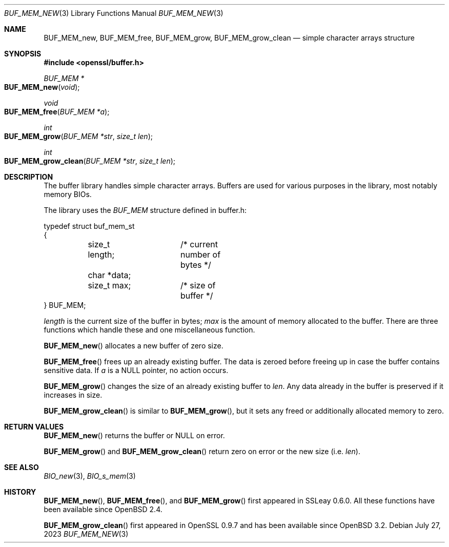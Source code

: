 .\"	$OpenBSD: BUF_MEM_new.3,v 1.18 2023/07/27 06:20:45 tb Exp $
.\"	OpenSSL doc/crypto/buffer.pod 18edda0f Sep 20 03:28:54 2000 +0000
.\"	not merged: 74924dcb, 58e3457a, 21b0fa91, 7644a9ae
.\"	OpenSSL doc/crypto/BUF_MEM_new.pod 53934822 Jun 9 16:39:19 2016 -0400
.\"	not merged: c952780c, 91da5e77
.\"	OpenSSL doc/man3/BUF_MEM_new.pod 498180de Dec 12 15:35:09 2016 +0300
.\"
.\" This file was written by Ralf S. Engelschall <rse@openssl.org>.
.\" Copyright (c) 1999, 2000, 2016 The OpenSSL Project.  All rights reserved.
.\"
.\" Redistribution and use in source and binary forms, with or without
.\" modification, are permitted provided that the following conditions
.\" are met:
.\"
.\" 1. Redistributions of source code must retain the above copyright
.\"    notice, this list of conditions and the following disclaimer.
.\"
.\" 2. Redistributions in binary form must reproduce the above copyright
.\"    notice, this list of conditions and the following disclaimer in
.\"    the documentation and/or other materials provided with the
.\"    distribution.
.\"
.\" 3. All advertising materials mentioning features or use of this
.\"    software must display the following acknowledgment:
.\"    "This product includes software developed by the OpenSSL Project
.\"    for use in the OpenSSL Toolkit. (http://www.openssl.org/)"
.\"
.\" 4. The names "OpenSSL Toolkit" and "OpenSSL Project" must not be used to
.\"    endorse or promote products derived from this software without
.\"    prior written permission. For written permission, please contact
.\"    openssl-core@openssl.org.
.\"
.\" 5. Products derived from this software may not be called "OpenSSL"
.\"    nor may "OpenSSL" appear in their names without prior written
.\"    permission of the OpenSSL Project.
.\"
.\" 6. Redistributions of any form whatsoever must retain the following
.\"    acknowledgment:
.\"    "This product includes software developed by the OpenSSL Project
.\"    for use in the OpenSSL Toolkit (http://www.openssl.org/)"
.\"
.\" THIS SOFTWARE IS PROVIDED BY THE OpenSSL PROJECT ``AS IS'' AND ANY
.\" EXPRESSED OR IMPLIED WARRANTIES, INCLUDING, BUT NOT LIMITED TO, THE
.\" IMPLIED WARRANTIES OF MERCHANTABILITY AND FITNESS FOR A PARTICULAR
.\" PURPOSE ARE DISCLAIMED.  IN NO EVENT SHALL THE OpenSSL PROJECT OR
.\" ITS CONTRIBUTORS BE LIABLE FOR ANY DIRECT, INDIRECT, INCIDENTAL,
.\" SPECIAL, EXEMPLARY, OR CONSEQUENTIAL DAMAGES (INCLUDING, BUT
.\" NOT LIMITED TO, PROCUREMENT OF SUBSTITUTE GOODS OR SERVICES;
.\" LOSS OF USE, DATA, OR PROFITS; OR BUSINESS INTERRUPTION)
.\" HOWEVER CAUSED AND ON ANY THEORY OF LIABILITY, WHETHER IN CONTRACT,
.\" STRICT LIABILITY, OR TORT (INCLUDING NEGLIGENCE OR OTHERWISE)
.\" ARISING IN ANY WAY OUT OF THE USE OF THIS SOFTWARE, EVEN IF ADVISED
.\" OF THE POSSIBILITY OF SUCH DAMAGE.
.\"
.Dd $Mdocdate: July 27 2023 $
.Dt BUF_MEM_NEW 3
.Os
.Sh NAME
.Nm BUF_MEM_new ,
.Nm BUF_MEM_free ,
.Nm BUF_MEM_grow ,
.Nm BUF_MEM_grow_clean
.Nd simple character arrays structure
.Sh SYNOPSIS
.In openssl/buffer.h
.Ft BUF_MEM *
.Fo BUF_MEM_new
.Fa void
.Fc
.Ft void
.Fo BUF_MEM_free
.Fa "BUF_MEM *a"
.Fc
.Ft int
.Fo BUF_MEM_grow
.Fa "BUF_MEM *str"
.Fa "size_t len"
.Fc
.Ft int
.Fo BUF_MEM_grow_clean
.Fa "BUF_MEM *str"
.Fa "size_t len"
.Fc
.Sh DESCRIPTION
The buffer library handles simple character arrays.
Buffers are used for various purposes in the library, most notably
memory BIOs.
.Pp
The library uses the
.Vt BUF_MEM
structure defined in buffer.h:
.Bd -literal
typedef struct buf_mem_st
{
	size_t length;	/* current number of bytes */
	char *data;
	size_t max;	/* size of buffer */
} BUF_MEM;
.Ed
.Pp
.Fa length
is the current size of the buffer in bytes;
.Fa max
is the amount of memory allocated to the buffer.
There are three functions which handle these and one miscellaneous function.
.Pp
.Fn BUF_MEM_new
allocates a new buffer of zero size.
.Pp
.Fn BUF_MEM_free
frees up an already existing buffer.
The data is zeroed before freeing up in case the buffer contains
sensitive data.
If
.Fa a
is a
.Dv NULL
pointer, no action occurs.
.Pp
.Fn BUF_MEM_grow
changes the size of an already existing buffer to
.Fa len .
Any data already in the buffer is preserved if it increases in size.
.Pp
.Fn BUF_MEM_grow_clean
is similar to
.Fn BUF_MEM_grow ,
but it sets any freed or additionally allocated memory to zero.
.Sh RETURN VALUES
.Fn BUF_MEM_new
returns the buffer or
.Dv NULL
on error.
.Pp
.Fn BUF_MEM_grow
and
.Fn BUF_MEM_grow_clean
return zero on error or the new size (i.e.\&
.Fa len ) .
.Sh SEE ALSO
.Xr BIO_new 3 ,
.Xr BIO_s_mem 3
.Sh HISTORY
.Fn BUF_MEM_new ,
.Fn BUF_MEM_free ,
and
.Fn BUF_MEM_grow
first appeared in SSLeay 0.6.0.
All these functions  have been available since
.Ox 2.4 .
.Pp
.Fn BUF_MEM_grow_clean
first appeared in OpenSSL 0.9.7 and has been available since
.Ox 3.2 .
